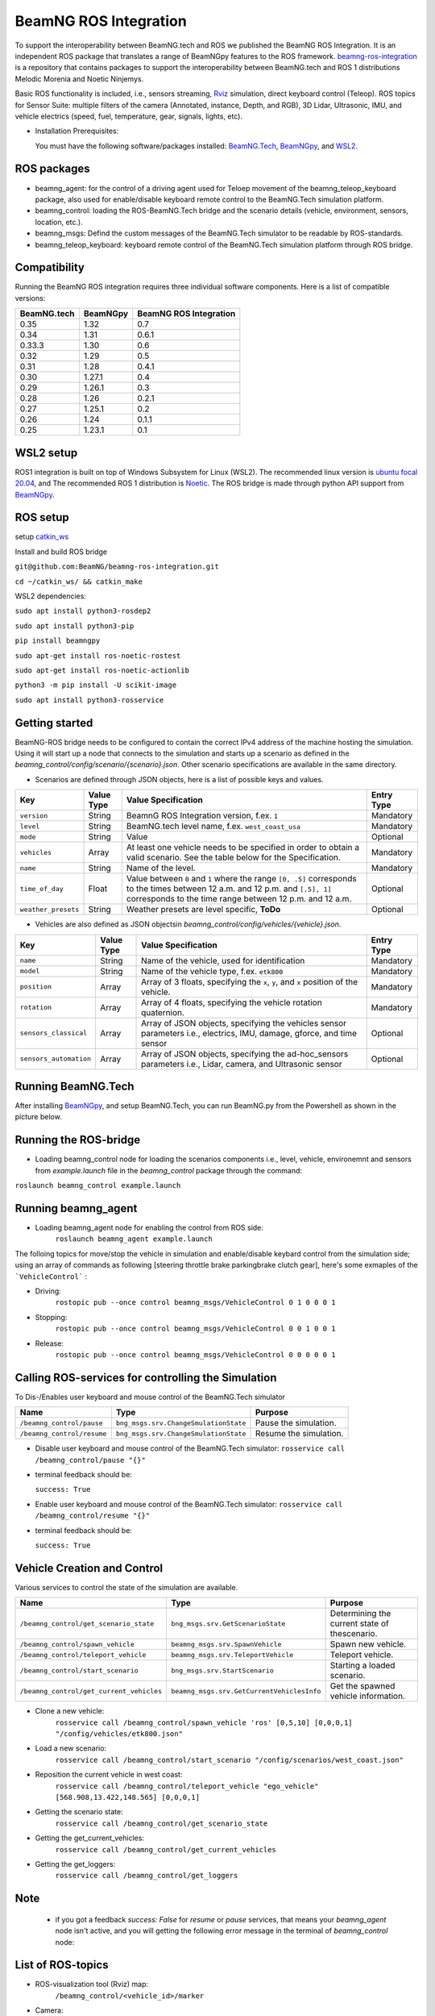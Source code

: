 BeamNG ROS Integration
**********************

To support the interoperability between BeamNG.tech and ROS we published the BeamNG ROS Integration.
It is an independent ROS package that translates a range of BeamNGpy features to the ROS framework. `beamng-ros-integration <https://github.com/BeamNG/beamng-ros-integration>`_ is a repository that contains packages to support the interoperability between BeamNG.tech and ROS 1 distributions Melodic Morenia and Noetic Ninjemys.

Basic ROS functionality is included, i.e., sensors streaming, `Rviz <http://wiki.ros.org/rviz>`_ simulation, direct keyboard control (Teleop). ROS topics for Sensor Suite: multiple filters of the camera (Annotated, instance, Depth, and RGB), 3D Lidar, Ultrasonic, IMU, and vehicle electrics (speed, fuel, temperature, gear, signals, lights, etc).

- Installation Prerequisites:

  You must have the following software/packages installed: `BeamNG.Tech <https://documentation.beamng.com/beamng_tech/>`_, `BeamNGpy <https://pypi.org/project/beamngpy/>`_, and `WSL2 <https://jack-kawell.com/2020/06/12/ros-wsl2/>`_.

ROS packages
^^^^^^^^^^^^

- beamng_agent: for the control of a driving agent used for Teloep movement of the beamng_teleop_keyboard package, also used for enable/disable keyboard remote control to the BeamNG.Tech simulation platform.

- beamng_control: loading the ROS-BeamNG.Tech bridge and the scenario details (vehicle, environment, sensors, location, etc.).

- beamng_msgs: Defind the custom messages of the BeamNG.Tech simulator to be readable by ROS-standards.

- beamng_teleop_keyboard: keyboard remote control of the BeamNG.Tech simulation platform through ROS bridge.

Compatibility
^^^^^^^^^^^^^

Running the BeamNG ROS integration requires three individual software components.
Here is a list of compatible versions:

+-------------+----------+------------------------+
| BeamNG.tech | BeamNGpy | BeamNG ROS Integration |
+=============+==========+========================+
| 0.35        | 1.32     | 0.7                    |
+-------------+----------+------------------------+
| 0.34        | 1.31     | 0.6.1                  |
+-------------+----------+------------------------+
| 0.33.3      | 1.30     | 0.6                    |
+-------------+----------+------------------------+
| 0.32        | 1.29     | 0.5                    |
+-------------+----------+------------------------+
| 0.31        | 1.28     | 0.4.1                  |
+-------------+----------+------------------------+
| 0.30        | 1.27.1   | 0.4                    |
+-------------+----------+------------------------+
| 0.29        | 1.26.1   | 0.3                    |
+-------------+----------+------------------------+
| 0.28        | 1.26     | 0.2.1                  |
+-------------+----------+------------------------+
| 0.27        | 1.25.1   | 0.2                    |
+-------------+----------+------------------------+
| 0.26        | 1.24     | 0.1.1                  |
+-------------+----------+------------------------+
| 0.25        | 1.23.1   | 0.1                    |
+-------------+----------+------------------------+

WSL2 setup
^^^^^^^^^^
ROS1 integration is built on top of Windows Subsystem for Linux (WSL2). The recommended linux version is `ubuntu focal 20.04 <http://old-releases.ubuntu.com/releases/focal/>`_, and The recommended ROS 1 distribution is `Noetic <http://wiki.ros.org/noetic/Installation/Ubuntu>`_. The ROS bridge is made through python API support from `BeamNGpy <https://github.com/BeamNG/BeamNGpy>`_.


ROS setup
^^^^^^^^^
setup `catkin_ws <http://wiki.ros.org/ROS/Tutorials/InstallingandConfiguringROSEnvironment>`_

Install and build ROS bridge

``git@github.com:BeamNG/beamng-ros-integration.git``

``cd ~/catkin_ws/ && catkin_make``

WSL2 dependencies:

``sudo apt install python3-rosdep2``

``sudo apt install python3-pip``

``pip install beamngpy``

``sudo apt-get install ros-noetic-rostest``

``sudo apt-get install ros-noetic-actionlib``

``python3 -m pip install -U scikit-image``

``sudo apt install python3-rosservice``


Getting started
^^^^^^^^^^^^^^^

BeamNG-ROS bridge needs to be configured to contain the correct IPv4 address of the machine hosting the simulation.
Using it will start up a node that connects to the simulation and starts up a scenario as defined in the `beamng_control/config/scenario/{scenario}.json`. Other scenario specifications are available in the same directory.

- Scenarios are defined through JSON objects, here is a list of possible keys and values.


+----------------------+------------------+-------------------------------------------------------------------------------------+------------+
|Key                   |Value Type        | Value Specification                                                                 | Entry Type |
+======================+==================+=====================================================================================+============+
|``version``           |String            | BeamnG ROS Integration version, f.ex. ``1``                                         | Mandatory  |
+----------------------+------------------+-------------------------------------------------------------------------------------+------------+
|``level``             |String            | BeamNG.tech level name, f.ex. ``west_coast_usa``                                    | Mandatory  |
+----------------------+------------------+-------------------------------------------------------------------------------------+------------+
|``mode``              |String            | Value                                                                               | Optional   |
+----------------------+------------------+-------------------------------------------------------------------------------------+------------+
|``vehicles``          |Array             | At least one vehicle needs to be specified in order to obtain a valid scenario.     | Mandatory  |
|                      |                  | See the table below for the Specification.                                          |            |
+----------------------+------------------+-------------------------------------------------------------------------------------+------------+
|``name``              |String            | Name of the level.                                                                  | Mandatory  |
+----------------------+------------------+-------------------------------------------------------------------------------------+------------+
|``time_of_day``       |Float             | Value between ``0`` and ``1`` where the range ``[0, .5]`` corresponds               | Optional   |
|                      |                  | to the times between 12 a.m. and 12 p.m. and ``[.5], 1]`` corresponds to            |            |
|                      |                  | the time range between 12 p.m. and 12 a.m.                                          |            |
+----------------------+------------------+-------------------------------------------------------------------------------------+------------+
|``weather_presets``   |String            | Weather presets are level specific, **ToDo**                                        | Optional   |
+----------------------+------------------+-------------------------------------------------------------------------------------+------------+




- Vehicles are also defined as JSON objectsin `beamng_control/config/vehicles/{vehicle}.json`.

+-----------------------------+------------------+------------------------------------------------------------------------------------------------------------------------+------------+
|Key                          |Value Type        | Value Specification                                                                                                    | Entry Type |
+=============================+==================+========================================================================================================================+============+
|``name``                     |String            |Name of the vehicle, used for identification                                                                            | Mandatory  |
+-----------------------------+------------------+------------------------------------------------------------------------------------------------------------------------+------------+
|``model``                    |String            |Name of the vehicle type, f.ex. ``etk800``                                                                              | Mandatory  |
+-----------------------------+------------------+------------------------------------------------------------------------------------------------------------------------+------------+
|``position``                 |Array             |Array of 3 floats, specifying the ``x``, ``y``, and ``x`` position of the vehicle.                                      | Mandatory  |
+-----------------------------+------------------+------------------------------------------------------------------------------------------------------------------------+------------+
|``rotation``                 |Array             |Array of 4 floats, specifying the vehicle rotation quaternion.                                                          | Mandatory  |
+-----------------------------+------------------+------------------------------------------------------------------------------------------------------------------------+------------+
|``sensors_classical``        |Array             |Array of JSON objects, specifying the vehicles sensor parameters i.e., electrics, IMU, damage, gforce, and time sensor  | Optional   |
+-----------------------------+------------------+------------------------------------------------------------------------------------------------------------------------+------------+
|``sensors_automation``       |Array             |Array of JSON objects, specifying the ad-hoc_sensors parameters i.e., Lidar, camera, and Ultrasonic sensor              | Optional   |
+-----------------------------+------------------+------------------------------------------------------------------------------------------------------------------------+------------+


Running BeamNG.Tech
^^^^^^^^^^^^^^^^^^^

After installing `BeamNGpy <https://github.com/BeamNG/BeamNGpy>`__, and setup BeamNG.Tech, you can run BeamNG.py from the Powershell as shown in the picture below.

.. image:: https://github.com/BeamNG/BeamNGpy/raw/master/media/bngpy.png
  :width: 800
  :alt: Run BeamNG.Tech from BeamNGpy
.. ![Run BeamNG.Tech from BeamNGpy](https://github.com/BeamNG/BeamNGpy/raw/master/media/bngpy.png)


Running the ROS-bridge
^^^^^^^^^^^^^^^^^^^^^^
* Loading beamng_control node for loading the scenarios components i.e., level, vehicle, environemnt and sensors from `example.launch` file in the `beamng_control` package through the command:

``roslaunch beamng_control example.launch``

Running beamng_agent
^^^^^^^^^^^^^^^^^^^^
* Loading beamng_agent node for enabling the control from ROS side:
    ``roslaunch beamng_agent example.launch``

The folloing topics for move/stop the vehicle in simulation and enable/disable keybard control from the simulation side; using an array of commands as following [steering throttle brake parkingbrake clutch gear], here's some exmaples of the ```VehicleControl``` :

* Driving:
    ``rostopic pub --once control beamng_msgs/VehicleControl 0 1 0 0 0 1``


- Stopping:
    ``rostopic pub --once control beamng_msgs/VehicleControl 0 0 1 0 0 1``


* Release:
    ``rostopic pub --once control beamng_msgs/VehicleControl 0 0 0 0 0 1``


Calling ROS-services for controlling the Simulation
^^^^^^^^^^^^^^^^^^^^^^^^^^^^^^^^^^^^^^^^^^^^^^^^^^^

To Dis-/Enables user keyboard and mouse control of the BeamNG.Tech simulator

+--------------------------------------+-----------------------------------------------+-----------------------------+
|Name                                  |  Type                                         |  Purpose                    |
+======================================+==================+============================+=============================+
|``/beamng_control/pause``             | ``bng_msgs.srv.ChangeSmulationState``         |  Pause the simulation.      |
+--------------------------------------+-----------------------------------------------+-----------------------------+
|``/beamng_control/resume``            | ``bng_msgs.srv.ChangeSmulationState``         |  Resume the simulation.     |
+--------------------------------------+-----------------------------------------------+-----------------------------+


- Disable user keyboard and mouse control of the BeamNG.Tech simulator:
  ``rosservice call /beamng_control/pause "{}"``
- terminal feedback should be:

  ``success: True``

- Enable user keyboard and mouse control of the BeamNG.Tech simulator:
  ``rosservice call /beamng_control/resume "{}"``

- terminal feedback should be:

  ``success: True``





Vehicle Creation and Control
^^^^^^^^^^^^^^^^^^^^^^^^^^^^
Various services to control the state of the simulation are available.

+---------------------------------------------+---------------------------------------------+------------------------------------------------------+
|Name                                         |Type                                         | Purpose                                              |
+=============================================+=============================================+======================================================+
|``/beamng_control/get_scenario_state``       |``bng_msgs.srv.GetScenarioState``            | Determining the current state of thescenario.        |
+---------------------------------------------+---------------------------------------------+------------------------------------------------------+
|``/beamng_control/spawn_vehicle``            |``beamng_msgs.srv.SpawnVehicle``             | Spawn new vehicle.                                   |
+---------------------------------------------+---------------------------------------------+------------------------------------------------------+
|``/beamng_control/teleport_vehicle``         |``beamng_msgs.srv.TeleportVehicle``          | Teleport vehicle.                                    |
+---------------------------------------------+---------------------------------------------+------------------------------------------------------+
|``/beamng_control/start_scenario``           |``bng_msgs.srv.StartScenario``               | Starting a loaded scenario.                          |
+---------------------------------------------+---------------------------------------------+------------------------------------------------------+
|``/beamng_control/get_current_vehicles``     |``beamng_msgs.srv.GetCurrentVehiclesInfo``   | Get the spawned vehicle information.                 |
+---------------------------------------------+---------------------------------------------+------------------------------------------------------+


- Clone a new vehicle:
    ``rosservice call /beamng_control/spawn_vehicle 'ros' [0,5,10] [0,0,0,1] "/config/vehicles/etk800.json"``


- Load a new scenario:
    ``rosservice call /beamng_control/start_scenario "/config/scenarios/west_coast.json"``


- Reposition the current vehicle in west coast:
    ``rosservice call /beamng_control/teleport_vehicle "ego_vehicle" [568.908,13.422,148.565] [0,0,0,1]``


- Getting the scenario state:
    ``rosservice call /beamng_control/get_scenario_state``


- Getting the get_current_vehicles:
    ``rosservice call /beamng_control/get_current_vehicles``


- Getting the get_loggers:
   ``rosservice call /beamng_control/get_loggers``

Note
^^^^

  - if you got a feedback `success: False` for `resume` or `pause` services, that means your `beamng_agent` node isn't active, and you will getting the following error message in the terminal of `beamng_control` node:






List of ROS-topics
^^^^^^^^^^^^^^^^^^

* ROS-visualization tool (Rviz) map:
      ``/beamng_control/<vehicle_id>/marker``


.. .. image:: https://github.com/BeamNG/BeamNGpy/raw/master/media/rviz_west_coast_usa.png
..   :width: 800
..   :alt: Rviz Map of road network West Coast, US

.. ![Rviz Map of road network West Coast, USA](https://github.com/BeamNG/BeamNGpy/raw/master/media/rviz_west_coast_usa.png)


* Camera:

Contrary to other sensors, the Camera sensor may publish to multiple topics.
If the camera sensor is configured to collect color, depth, annotation, and instance data, it is published to the respective topics:

      ``/beamng_control/<vehicle_id>/<camera_id>/color``

      ``/beamng_control/<vehicle_id>/<camera_id>/depth``

      ``/beamng_control/<vehicle_id>/<camera_id>/annotation``

      ``/beamng_control/<vehicle_id>/<camera_id>/instance``

The message type for all topics is `sensor_msgs.msg.Image`.
Note that although the bounding_box option is given, this feature is still under development and will automatically be disabled.

+--------------------+------------------+---------------------------------------------------------------------------------------+------------+
|Key                 |Value Type        | Value Specification                                                                   | Entry Type |
+====================+==================+=======================================================================================+============+
|``type``            | String           | ``Camera.default``                                                                    | Mandatory  |
+--------------------+------------------+---------------------------------------------------------------------------------------+------------+
|``name``            | String           | Unique sensor id.                                                                     | Mandatory  |
+--------------------+------------------+---------------------------------------------------------------------------------------+------------+
|``position``        | Array            | Array of 3 floats, specifying the ``x``, ``y``, and ``z`` position of the sensor.     | Mandatory  |
+--------------------+------------------+---------------------------------------------------------------------------------------+------------+
|``orientation``     | Array            | Array of 4 floats, specifying the vehicle rotation quaternion                         | Mandatory  |
+--------------------+------------------+---------------------------------------------------------------------------------------+------------+
|``resolution``      | Array            | Tuple of ints, defining the ``x`` and ``y`` resolution of the resulting images.       | Optional   |
+--------------------+------------------+---------------------------------------------------------------------------------------+------------+
|``fov``             | Integer          | Camera field of view.                                                                 | Optional   |
+--------------------+------------------+---------------------------------------------------------------------------------------+------------+
|``colour``          | Boolean          | Dis-/Enables color image generation.                                                  | Optional   |
+--------------------+------------------+---------------------------------------------------------------------------------------+------------+
|``depth``           | Boolean          | Dis-/Enables depth image generation.                                                  | Optional   |
+--------------------+------------------+---------------------------------------------------------------------------------------+------------+
|``annotation``      | Boolean          | Dis-/Enables ground truth generation for object type annotation.                      | Optional   |
+--------------------+------------------+---------------------------------------------------------------------------------------+------------+
|``instance``        | Boolean          | Dis-/Enables ground truth generation for instance annotation.                         | Optional   |
+--------------------+------------------+---------------------------------------------------------------------------------------+------------+
|``bounding_box``    | Boolean          | This feature is not supported at the moment and will be **automatically disabled**.   | Optional   |
+--------------------+------------------+---------------------------------------------------------------------------------------+------------+

.. .. image:: https://github.com/BeamNG/BeamNGpy/raw/master/media/rqt_camera.png
..   :width: 800
..   :alt: multiple camera filters rgb,depth,insthence,and annotation -starting from top-left to bottom-right

.. ![multiple camera filters rgb,depth,insthence,and annotation -starting from top-left to bottom-right](https://github.com/BeamNG/BeamNGpy/raw/master/media/rqt_camera.png)


* LiDAR:

Message type: `sensor_msgs.msg.PointCloud2`
    ``/beamng_control/<vehicle_id>/<lidar_id>``

+-----------------------------------+------------------+---------------------------------------------------------------------------------------+------------+
|Key                                |Value Type        | Value Specification                                                                   | Entry Type |
+===================================+==================+=======================================================================================+============+
|``type``                           | String           | ``Lidar.default``                                                                     | Mandatory  |
+-----------------------------------+------------------+---------------------------------------------------------------------------------------+------------+
|``name``                           | String           | Unique sensor id.                                                                     | Mandatory  |
+-----------------------------------+------------------+---------------------------------------------------------------------------------------+------------+
|``position``                       | Array            | Array of 3 floats, specifying the ``x``, ``y``, and ``x`` position of the sensor.     | Mandatory  |
+-----------------------------------+------------------+---------------------------------------------------------------------------------------+------------+
|``rotation``                       | Array            | Array of 3 floats, specifying the vehicle rotation quaternion                         | Mandatory  |
+-----------------------------------+------------------+---------------------------------------------------------------------------------------+------------+
|``vertical_resolution``            | Integer          | Vertical resolution, i.e. how many lines are sampled vertically                       | Optional   |
+-----------------------------------+------------------+---------------------------------------------------------------------------------------+------------+
|``vertical_angle``                 | Float            | The vertical LiDAR sensor angle, in degrees.                                          | Optional   |
+-----------------------------------+------------------+---------------------------------------------------------------------------------------+------------+
|``frequency``                      | Integer          | The frequency of this LiDAR sensor.                                                   | Optional   |
+-----------------------------------+------------------+---------------------------------------------------------------------------------------+------------+
|``rays_per_second``                | Integer          | The rays per second emmited by the LiDAR sensor                                       | Optional   |
+-----------------------------------+------------------+---------------------------------------------------------------------------------------+------------+
|``is_visualised``                  | Boolean          | Dis-/Enable in-simulation visualization.                                              | Optional   |
+-----------------------------------+------------------+---------------------------------------------------------------------------------------+------------+

.. .. image:: https://github.com/BeamNG/BeamNGpy/raw/master/media/lidar_west_coast_usa.png
..   :width: 800
..   :alt: 3D-LiDAR sensor reading
.. ![3D-LiDAR sensor reading](https://github.com/BeamNG/BeamNGpy/raw/master/media/lidar_west_coast_usa.png)
.. ! image:: https://github.com/BeamNG/BeamNGpy/raw/master/media/lidar_west_coast_usa.png


* Ultrasonic sensor :

Message type: `sensor_msgs.msg.Range`
    ``/beamng_control/<vehicle_id>/<ultrasonic_sensor_name>``

+----------------------------+------------------+-------------------------------------------------------------------------------------------------+------------+
|Key                         |Value Type        | Value Specification                                                                             | Entry Type |
+============================+==================+=================================================================================================+============+
|``type``                    | String           | ``Ultrasonic.smallrange``,and/or  ``Ultrasonic.midrange``,and/or  ``Ultrasonic.largerange``     | Mandatory  |
+----------------------------+------------------+-------------------------------------------------------------------------------------------------+------------+
|``name``                    | String           | Unique sensor id.                                                                               | Mandatory  |
+----------------------------+------------------+-------------------------------------------------------------------------------------------------+------------+
|``position``                | Array            | Array of 3 floats, specifying the ``x``, ``y``, and ``x`` position of the sensor.               | Mandatory  |
+----------------------------+------------------+-------------------------------------------------------------------------------------------------+------------+
|``rotation``                | Array            | Array of 3 floats, specifying the vehicle rotation quaternion                                   | Mandatory  |
+----------------------------+------------------+-------------------------------------------------------------------------------------------------+------------+
|``is_visualised``           | Boolean          | Dis-/Enable in-simulation visualization.                                                        | Optional   |
+----------------------------+------------------+-------------------------------------------------------------------------------------------------+------------+

* Damage:

Message type: `beamng_msgs.msg.DamagSensor`
    ``/beamng_control/<vehicle_id>/<damage_sensor_id>``

+--------------------+------------------+------------------------------------------------------------------------+------------+
|Key                 |Value Type        | Value Specification                                                    | Entry Type |
+====================+==================+========================================================================+============+
|``type``            | String           | ``Damage``                                                             | Mandatory  |
+--------------------+------------------+------------------------------------------------------------------------+------------+
|``name``            | String           | Unique sensor id.                                                      | Mandatory  |
+--------------------+------------------+------------------------------------------------------------------------+------------+


.. image:: https://github.com/BeamNG/BeamNGpy/raw/master/media/lidar_camera_and_road.png
  :width: 800
  :alt: Vehicle-Damage reading

.. ![Vehicle-Damage reading](https://github.com/BeamNG/BeamNGpy/raw/master/media/damage_west_coast_usa.png)




* time:

Message type: `beamng_msgs.msg.TimeSensor`
    ``/beamng_control/<vehicle_id>/<time_sensor_id>``

+--------------------+------------------+------------------------------------------------------------------------+------------+
|Key                 |Value Type        | Value Specification                                                    | Entry Type |
+====================+==================+========================================================================+============+
|``type``            | String           | ``Timer``                                                              | Mandatory  |
+--------------------+------------------+------------------------------------------------------------------------+------------+
|``name``            | String           | Unique sensor id.                                                      | Mandatory  |
+--------------------+------------------+------------------------------------------------------------------------+------------+


* Gforces:

Message type: `beamng_msgs.msg.GForceSensor`
    ``/beamng_control/<vehicle_id>/<gforce_sensor_id>``

+--------------------+------------------+------------------------------------------------------------------------+------------+
|Key                 |Value Type        | Value Specification                                                    | Entry Type |
+====================+==================+========================================================================+============+
|``type``            | String           | ``GForces``                                                            | Mandatory  |
+--------------------+------------------+------------------------------------------------------------------------+------------+
|``name``            | String           | Unique sensor id.                                                      | Mandatory  |
+--------------------+------------------+------------------------------------------------------------------------+------------+


* Electrics:

Message type: `beamng_msgs.msg.ElectricsSensor`
    ``/beamng_control/<vehicle_id>/<electrics_sensor_id>``

+----------------------+------------------+------------------------------------------------------------------------+------------+
|Key                   |Value Type        | Value Specification                                                    | Entry Type |
+======================+==================+========================================================================+============+
|``type``              | String           | ``Electrics``                                                          | Mandatory  |
+----------------------+------------------+------------------------------------------------------------------------+------------+
|``name``              | String           | Unique sensor id.                                                      | Mandatory  |
+----------------------+------------------+------------------------------------------------------------------------+------------+

* Imu pose:

Message type: `sensor_msgs.msg.Imu`
    ``/beamng_control/<vehicle_id>/<imu_sensor_id>``

+--------------------+------------------+----------------------------------------------------------------------------------+------------+
|Key                 |Value Type        | Value Specification                                                              | Entry Type |
+====================+==================+==================================================================================+============+
|``type``            | String           | ``IMU``                                                                          | Mandatory  |
+--------------------+------------------+----------------------------------------------------------------------------------+------------+
|``name``            | String           | Unique sensor id.                                                                | Mandatory  |
+--------------------+------------------+----------------------------------------------------------------------------------+------------+
|``position``        | Array            | Array of 3 floats, specifying the ``x``, ``y``, and ``x`` position of the sensor.| Mandatory  |
+--------------------+------------------+----------------------------------------------------------------------------------+------------+

.. image:: https://github.com/BeamNG/BeamNGpy/raw/master/media/imu_west_coast_usa.png
  :width: 800
  :alt: IMU sensor reading
.. ![IMU sensor reading](https://github.com/BeamNG/BeamNGpy/raw/master/media/imu_west_coast_usa.png)


* Vehicle state:

Message type: `beamng_msgs.msg.StateSensor`
    ``/beamng_control/<vehicle_id>/state``



Teleop_control
^^^^^^^^^^^^^^


`beamng_teleop_keyboard <https://github.com/BeamNG/beamng-ros-integration/tree/master/beamng_teleop_keyboard>`_ is a generic Keyboard Packages is built for teleoperating ROS robots using Twist message from `geometry_messages <https://docs.ros.org/en/noetic/api/geometry_msgs/html/msg/Twist.html>`_.

Running beamng_teleop_keyboard
^^^^^^^^^^^^^^^^^^^^^^^^^^^^^^

- Loading BeamNG-ROS bridge:
    ``roslaunch beamng_control example.launch``

- Calling Twist_message converter node:
    ``rosrun beamng_teleop_keyboard converter``

- Calling Teleop node:
    ``rosrun beamng_teleop_keyboard teleop_key``

- Loading beamng_agent node:
    ``roslaunch beamng_agent example.launch``


